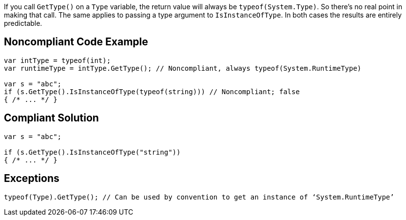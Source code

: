 If you call ``++GetType()++`` on a ``++Type++`` variable, the return value will always be ``++typeof(System.Type)++``. So there's no real point in making that call. The same applies to passing a type argument to ``++IsInstanceOfType++``. In both cases the results are entirely predictable.

== Noncompliant Code Example

----
var intType = typeof(int);
var runtimeType = intType.GetType(); // Noncompliant, always typeof(System.RuntimeType)

var s = "abc";
if (s.GetType().IsInstanceOfType(typeof(string))) // Noncompliant; false
{ /* ... */ }
----

== Compliant Solution

----
var s = "abc";

if (s.GetType().IsInstanceOfType("string"))
{ /* ... */ }
----

== Exceptions

----
typeof(Type).GetType(); // Can be used by convention to get an instance of ‘System.RuntimeType’
----
